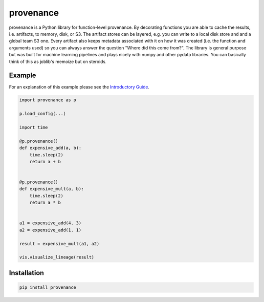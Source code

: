 ==========
provenance
==========

|version status| |build status| |docs|


.. |version status| image:: https://img.shields.io/pypi/v/provenance.svg
   :target: https://pypi.python.org/pypi/provenance
   :alt: Version Status
.. |build status| image:: https://travis-ci.org/bmabey/provenance.png?branch=master
   :target: https://travis-ci.org/bmabey/provenance
   :alt: Build Status
.. |docs| image:: https://readthedocs.org/projects/provenance/badge/?version=latest
   :target: https://provenance.readthedocs.org
   :alt: Documentation Status

provenance is a Python library for function-level provenance. By decorating
functions you are able to cache the results, i.e. artifacts, to memory, disk, or S3.
The artifact stores can be layered, e.g. you can write to a local disk store and
and a global team S3 one. Every artifact also keeps metadata associated with it
on how it was created (i.e. the function and arguments used) so you can always
answer the question "Where did this come from?". The library is general
purpose but was built for machine learning pipelines and plays nicely with numpy and
other pydata libraries. You can basically think of this as joblib's memoize but on
steroids.

Example
=======

For an explanation of this example please see the `Introductory Guide`_.

.. code-block:: python

    import provenance as p

    p.load_config(...)

    import time
    
    @p.provenance()
    def expensive_add(a, b):
        time.sleep(2)
        return a + b
    
    
    @p.provenance()
    def expensive_mult(a, b):
        time.sleep(2)
        return a * b


    a1 = expensive_add(4, 3)
    a2 = expensive_add(1, 1)

    result = expensive_mult(a1, a2)

    vis.visualize_lineage(result)


.. image:: https://raw.githubusercontent.com/bmabey/provenance/master/docs/source/images/lineage_example.png


.. _Introductory Guide: http://provenance.readthedocs.io/en/latest/intro-guide.html

Installation
============


.. code:: bash

    pip install provenance


